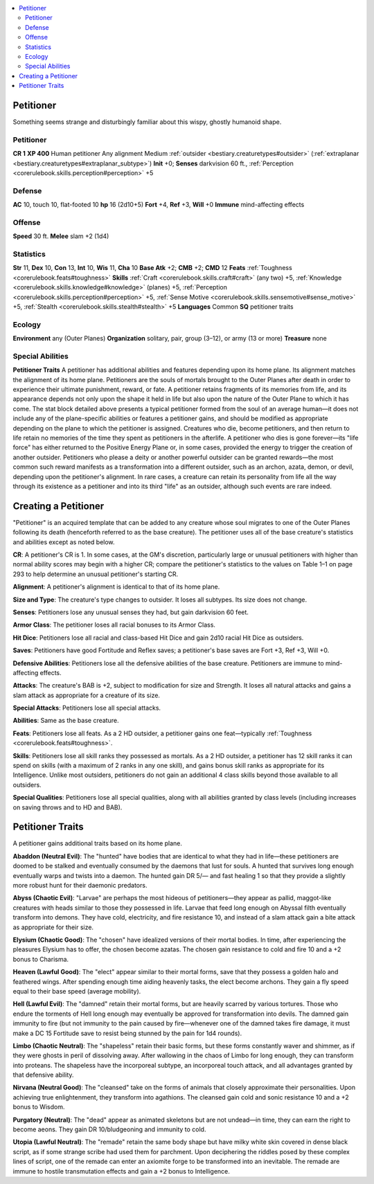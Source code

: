 
.. _`bestiary2.petitioner`:

.. contents:: \ 

.. _`bestiary2.petitioner#petitioner`:

Petitioner
***********
Something seems strange and disturbingly familiar about this wispy, ghostly humanoid shape. 

Petitioner
===========

**CR 1** 
\ **XP 400**
Human petitioner
Any alignment Medium :ref:`outsider <bestiary.creaturetypes#outsider>`\  (:ref:`extraplanar <bestiary.creaturetypes#extraplanar_subtype>`\ )
\ **Init**\  +0; \ **Senses**\  darkvision 60 ft., :ref:`Perception <corerulebook.skills.perception#perception>`\  +5

.. _`bestiary2.petitioner#defense`:

Defense
========
\ **AC**\  10, touch 10, flat-footed 10
\ **hp**\  16 (2d10+5)
\ **Fort**\  +4, \ **Ref**\  +3, \ **Will**\  +0
\ **Immune**\  mind-affecting effects 

.. _`bestiary2.petitioner#offense`:

Offense
========
\ **Speed**\  30 ft. 
\ **Melee**\  slam +2 (1d4)

.. _`bestiary2.petitioner#statistics`:

Statistics
===========
\ **Str**\  11, \ **Dex**\  10, \ **Con**\  13, \ **Int**\  10, \ **Wis**\  11, \ **Cha**\  10
\ **Base Atk**\  +2; \ **CMB**\  +2; \ **CMD**\  12
\ **Feats**\  :ref:`Toughness <corerulebook.feats#toughness>`
\ **Skills**\  :ref:`Craft <corerulebook.skills.craft#craft>`\  (any two) +5, :ref:`Knowledge <corerulebook.skills.knowledge#knowledge>`\  (planes) +5, :ref:`Perception <corerulebook.skills.perception#perception>`\  +5, :ref:`Sense Motive <corerulebook.skills.sensemotive#sense_motive>`\  +5, :ref:`Stealth <corerulebook.skills.stealth#stealth>`\  +5
\ **Languages**\  Common
\ **SQ**\  petitioner traits

.. _`bestiary2.petitioner#ecology`:

Ecology
========
\ **Environment**\  any (Outer Planes)
\ **Organization**\  solitary, pair, group (3–12), or army (13 or more) 
\ **Treasure**\  none 

.. _`bestiary2.petitioner#special_abilities`:

Special Abilities
==================
\ **Petitioner Traits**\  A petitioner has additional abilities and features depending upon its home plane. Its alignment matches the alignment of its home plane. 
Petitioners are the souls of mortals brought to the Outer Planes after death in order to experience their ultimate punishment, reward, or fate. A petitioner retains fragments of its memories from life, and its appearance depends not only upon the shape it held in life but also upon the nature of the Outer Plane to which it has come. The stat block detailed above presents a typical petitioner formed from the soul of an average human—it does not include any of the plane-specific abilities or features a petitioner gains, and should be modified as appropriate depending on the plane to which the petitioner is assigned.
Creatures who die, become petitioners, and then return to life retain no memories of the time they spent as petitioners in the afterlife. A petitioner who dies is gone forever—its "life force" has either returned to the Positive Energy Plane or, in some cases, provided the energy to trigger the creation of another outsider. Petitioners who please a deity or another powerful outsider can be granted rewards—the most common such reward manifests as a transformation into a different outsider, such as an archon, azata, demon, or devil, depending upon the petitioner's alignment. In rare cases, a creature can retain its personality from life all the way through its existence as a petitioner and into its third "life" as an outsider, although such events are rare indeed.

.. _`bestiary2.petitioner#creating_a_petitioner`:

Creating a Petitioner
**********************
"Petitioner" is an acquired template that can be added to any creature whose soul migrates to one of the Outer Planes following its death (henceforth referred to as the base creature). The petitioner uses all of the base creature's statistics and abilities except as noted below.

.. _`bestiary2.petitioner#cr`:

\ **CR**\ : A petitioner's CR is 1. In some cases, at the GM's discretion, particularly large or unusual petitioners with higher than normal ability scores may begin with a higher CR; compare the petitioner's statistics to the values on Table 1–1 on page 293 to help determine an unusual petitioner's starting CR. 

.. _`bestiary2.petitioner#alignment`:

\ **Alignment**\ : A petitioner's alignment is identical to that of its home plane.

.. _`bestiary2.petitioner#size_and_type`:

\ **Size and Type**\ : The creature's type changes to outsider. It loses all subtypes. Its size does not change.

.. _`bestiary2.petitioner#senses`:

\ **Senses**\ : Petitioners lose any unusual senses they had, but gain darkvision 60 feet. 

.. _`bestiary2.petitioner#armor_class`:

\ **Armor Class**\ : The petitioner loses all racial bonuses to its Armor Class.

.. _`bestiary2.petitioner#hit_dice`:

\ **Hit Dice**\ : Petitioners lose all racial and class-based Hit Dice and gain 2d10 racial Hit Dice as outsiders. 

.. _`bestiary2.petitioner#saves`:

\ **Saves**\ : Petitioners have good Fortitude and Reflex saves; a petitioner's base saves are Fort +3, Ref +3, Will +0.

.. _`bestiary2.petitioner#defensive_abilities`:

\ **Defensive Abilities**\ : Petitioners lose all the defensive abilities of the base creature. Petitioners are immune to mind-affecting effects. 

.. _`bestiary2.petitioner#attacks`:

\ **Attacks**\ : The creature's BAB is +2, subject to modification for size and Strength. It loses all natural attacks and gains a slam attack as appropriate for a creature of its size.

.. _`bestiary2.petitioner#special_attacks`:

\ **Special Attacks**\ : Petitioners lose all special attacks. 

.. _`bestiary2.petitioner#abilities`:

\ **Abilities**\ : Same as the base creature. 

.. _`bestiary2.petitioner#feats`:

\ **Feats**\ : Petitioners lose all feats. As a 2 HD outsider, a petitioner gains one feat—typically :ref:`Toughness <corerulebook.feats#toughness>`\ . 

.. _`bestiary2.petitioner#skills`:

\ **Skills**\ : Petitioners lose all skill ranks they possessed as mortals. As a 2 HD outsider, a petitioner has 12 skill ranks it can spend on skills (with a maximum of 2 ranks in any one skill), and gains bonus skill ranks as appropriate for its Intelligence. Unlike most outsiders, petitioners do not gain an additional 4 class skills beyond those available to all outsiders. 

.. _`bestiary2.petitioner#special_qualities`:

\ **Special Qualities**\ : Petitioners lose all special qualities, along with all abilities granted by class levels (including increases on saving throws and to HD and BAB). 

.. _`bestiary2.petitioner#petitioner_traits`:

Petitioner Traits
******************
A petitioner gains additional traits based on its home plane.

.. _`bestiary2.petitioner#abaddon_(neutral_evil)`:

\ **Abaddon (Neutral Evil)**\ : The "hunted" have bodies that are identical to what they had in life—these petitioners are doomed to be stalked and eventually consumed by the daemons that lust for souls. A hunted that survives long enough eventually warps and twists into a daemon. The hunted gain DR 5/— and fast healing 1 so that they provide a slightly more robust hunt for their daemonic predators. 

.. _`bestiary2.petitioner#abyss_(chaotic_evil)`:

\ **Abyss (Chaotic Evil)**\ : "Larvae" are perhaps the most hideous of petitioners—they appear as pallid, maggot-like creatures with heads similar to those they possessed in life. Larvae that feed long enough on Abyssal filth eventually transform into demons. They have cold, electricity, and fire resistance 10, and instead of a slam attack gain a bite attack as appropriate for their size.

.. _`bestiary2.petitioner#elysium_(chaotic_good)`:

\ **Elysium (Chaotic Good)**\ : The "chosen" have idealized versions of their mortal bodies. In time, after experiencing the pleasures Elysium has to offer, the chosen become azatas. The chosen gain resistance to cold and fire 10 and a +2 bonus to Charisma.

.. _`bestiary2.petitioner#heaven_(lawful_good)`:

\ **Heaven (Lawful Good)**\ : The "elect" appear similar to their mortal forms, save that they possess a golden halo and feathered wings. After spending enough time aiding heavenly tasks, the elect become archons. They gain a fly speed equal to their base speed (average mobility). 

.. _`bestiary2.petitioner#hell_(lawful_evil)`:

\ **Hell (Lawful Evil)**\ : The "damned" retain their mortal forms, but are heavily scarred by various tortures. Those who endure the torments of Hell long enough may eventually be approved for transformation into devils. The damned gain immunity to fire (but not immunity to the pain caused by fire—whenever one of the damned takes fire damage, it must make a DC 15 Fortitude save to resist being stunned by the pain for 1d4 rounds). 

.. _`bestiary2.petitioner#limbo_(chaotic_neutral)`:

\ **Limbo (Chaotic Neutral)**\ : The "shapeless" retain their basic forms, but these forms constantly waver and shimmer, as if they were ghosts in peril of dissolving away. After wallowing in the chaos of Limbo for long enough, they can transform into proteans. The shapeless have the incorporeal subtype, an incorporeal touch attack, and all advantages granted by that defensive ability. 

.. _`bestiary2.petitioner#nirvana_(neutral_good)`:

\ **Nirvana (Neutral Good)**\ : The "cleansed" take on the forms of animals that closely approximate their personalities. Upon achieving true enlightenment, they transform into agathions. The cleansed gain cold and sonic resistance 10 and a +2 bonus to Wisdom.

.. _`bestiary2.petitioner#purgatory_(neutral)`:

\ **Purgatory (Neutral)**\ : The "dead" appear as animated skeletons but are not undead—in time, they can earn the right to become aeons. They gain DR 10/bludgeoning and immunity to cold. 

.. _`bestiary2.petitioner#utopia_(lawful_neutral)`:

\ **Utopia (Lawful Neutral)**\ : The "remade" retain the same body shape but have milky white skin covered in dense black script, as if some strange scribe had used them for parchment. Upon deciphering the riddles posed by these complex lines of script, one of the remade can enter an axiomite forge to be transformed into an inevitable. The remade are immune to hostile transmutation effects and gain a +2 bonus to Intelligence.

